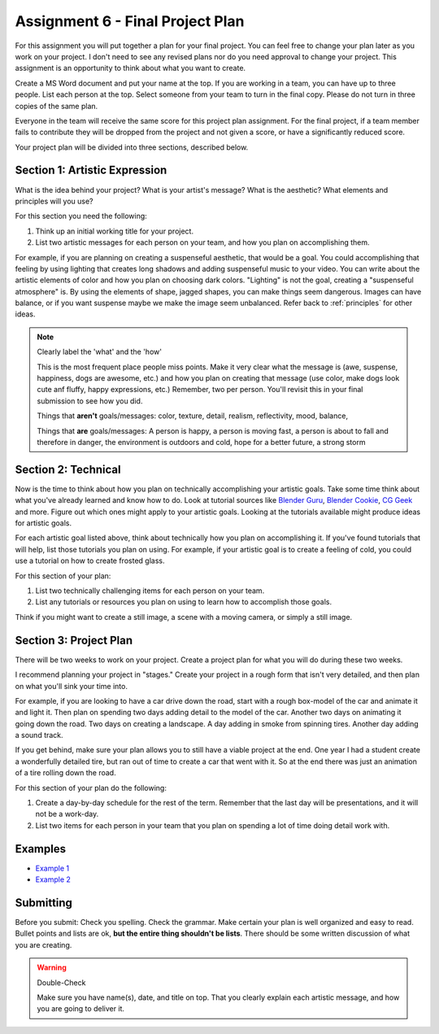 .. _Assignment_06:

Assignment 6 - Final Project Plan
=================================

.. image:: person_cat.svg
    :width: 30%
    :class: right-image

For this assignment you will put together a plan for your final project. You
can feel free to change your plan later as you work on your project. I don't
need to see any revised plans nor do you need approval to change your project.
This assignment is an opportunity to think about what you want to create.

Create a MS Word document and put your name at the top. If you are working in
a team, you can have up to three people. List each person at the top. Select
someone from your team to turn in the final copy. Please do not turn in three
copies of the same plan.

Everyone in the team will receive the same score for
this project plan assignment. For the final project,
if a team member fails to contribute they will be dropped from the project
and not given a score, or have a significantly reduced score.

Your project plan will be divided into three sections, described below.

Section 1: Artistic Expression
------------------------------

.. image:: artist.svg
    :width: 30%
    :class: right-image

What is the idea behind your project? What is your artist's message? What is
the aesthetic? What elements and principles will you use?

For this section you need the following:

1. Think up an initial working title for your project.
2. List two artistic messages for each person on your team, and how you plan on
   accomplishing them.

For example, if you are planning on creating a suspenseful aesthetic, that would be a goal.
You could accomplishing that feeling by using lighting that creates
long shadows and adding suspenseful music to your video. You can write about
the artistic elements of color and how you plan on choosing dark colors.
"Lighting" is not the goal, creating a "suspenseful atmosphere" is.
By using the
elements of shape, jagged shapes, you can make things seem dangerous. Images can have balance, or if
you want suspense maybe we make the image seem unbalanced. Refer back to :ref:`principles` for other
ideas.

.. note:: Clearly label the 'what' and the 'how'

   This is the most frequent place people miss points. Make it very clear what the message is
   (awe, suspense, happiness, dogs are awesome, etc.) and how you plan on creating that message
   (use color, make dogs look cute anf fluffy, happy expressions, etc.) Remember, two per person.
   You'll revisit this in your final submission to see how you did.

   Things that **aren't** goals/messages: color, texture, detail, realism, reflectivity, mood, balance,


   Things that **are** goals/messages: A person is happy, a person is moving fast, a person is about
   to fall and therefore in danger, the environment is outdoors and cold, hope for a better future, a strong storm

Section 2: Technical
--------------------

Now is the time to think about how you plan on technically
accomplishing your artistic goals. Take some time think about what you've
already learned and know how to do. Look at tutorial sources like
`Blender Guru <https://www.blenderguru.com/>`_,
`Blender Cookie <https://cgcookie.com/learn-blender>`_,
`CG Geek <https://www.youtube.com/channel/UCG8AxMVa6eutIGxrdnDxWpQ>`_ and more.
Figure out which ones might apply
to your artistic goals. Looking at the tutorials available might produce ideas
for artistic goals.

For each artistic goal listed above, think about technically how you plan on
accomplishing it. If you've found tutorials that will help, list those
tutorials you plan on using. For example, if your artistic goal is to create
a feeling of cold, you could use a tutorial on how to create frosted glass.

For this section of your plan:

1. List two technically challenging items for each person on your team.
2. List any tutorials or resources you plan on using to learn how to accomplish
   those goals.

Think if you might want to create a still image, a scene with a moving camera,
or simply a still image.

Section 3: Project Plan
-----------------------

.. image:: plan.svg
    :width: 35%
    :class: right-image

There will be two weeks to work on your project. Create a project plan for
what you will do during these two weeks.

I recommend planning your project in "stages." Create your project in a rough
form that isn't very detailed, and then plan on what you'll sink your time into.

For example, if you are looking to have a car drive down the road, start with a
rough box-model of the car and animate it and light it. Then plan on spending
two days adding detail to the model of the car. Another two days on animating
it going down the road. Two days on creating a landscape. A day adding in smoke
from spinning tires. Another day adding a sound track.

If you get behind, make sure your plan allows you to still have a viable
project at the end. One year I had a student create a wonderfully detailed
tire, but ran out of time to create a car that went with it. So at the end
there was just an animation of a tire rolling down the road.

For this section of your plan do the following:

1. Create a day-by-day schedule for the rest of the term. Remember that the
   last day will be presentations, and it will not be a work-day.
2. List two items for each person in your team that you plan on spending a
   lot of time doing detail work with.

Examples
--------

* `Example 1 <../../_static/assignment_6_sample_1.pdf>`_
* `Example 2 <../../_static/assignment_6_sample_2.pdf>`_

Submitting
----------

Before you submit: Check you spelling. Check the grammar. Make certain your
plan is well organized and easy to read. Bullet points and lists are ok,
**but the entire thing shouldn't be lists**. There should be some written discussion
of what you are creating.

.. warning:: Double-Check

   Make sure you have name(s), date, and title on top.
   That you clearly explain each artistic message, and how you are going to
   deliver it.